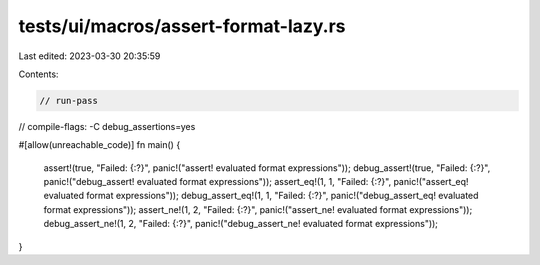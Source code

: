 tests/ui/macros/assert-format-lazy.rs
=====================================

Last edited: 2023-03-30 20:35:59

Contents:

.. code-block:: rs

    // run-pass
// compile-flags: -C debug_assertions=yes

#[allow(unreachable_code)]
fn main() {
    assert!(true, "Failed: {:?}", panic!("assert! evaluated format expressions"));
    debug_assert!(true, "Failed: {:?}", panic!("debug_assert! evaluated format expressions"));
    assert_eq!(1, 1, "Failed: {:?}", panic!("assert_eq! evaluated format expressions"));
    debug_assert_eq!(1, 1, "Failed: {:?}", panic!("debug_assert_eq! evaluated format expressions"));
    assert_ne!(1, 2, "Failed: {:?}", panic!("assert_ne! evaluated format expressions"));
    debug_assert_ne!(1, 2, "Failed: {:?}", panic!("debug_assert_ne! evaluated format expressions"));
}


